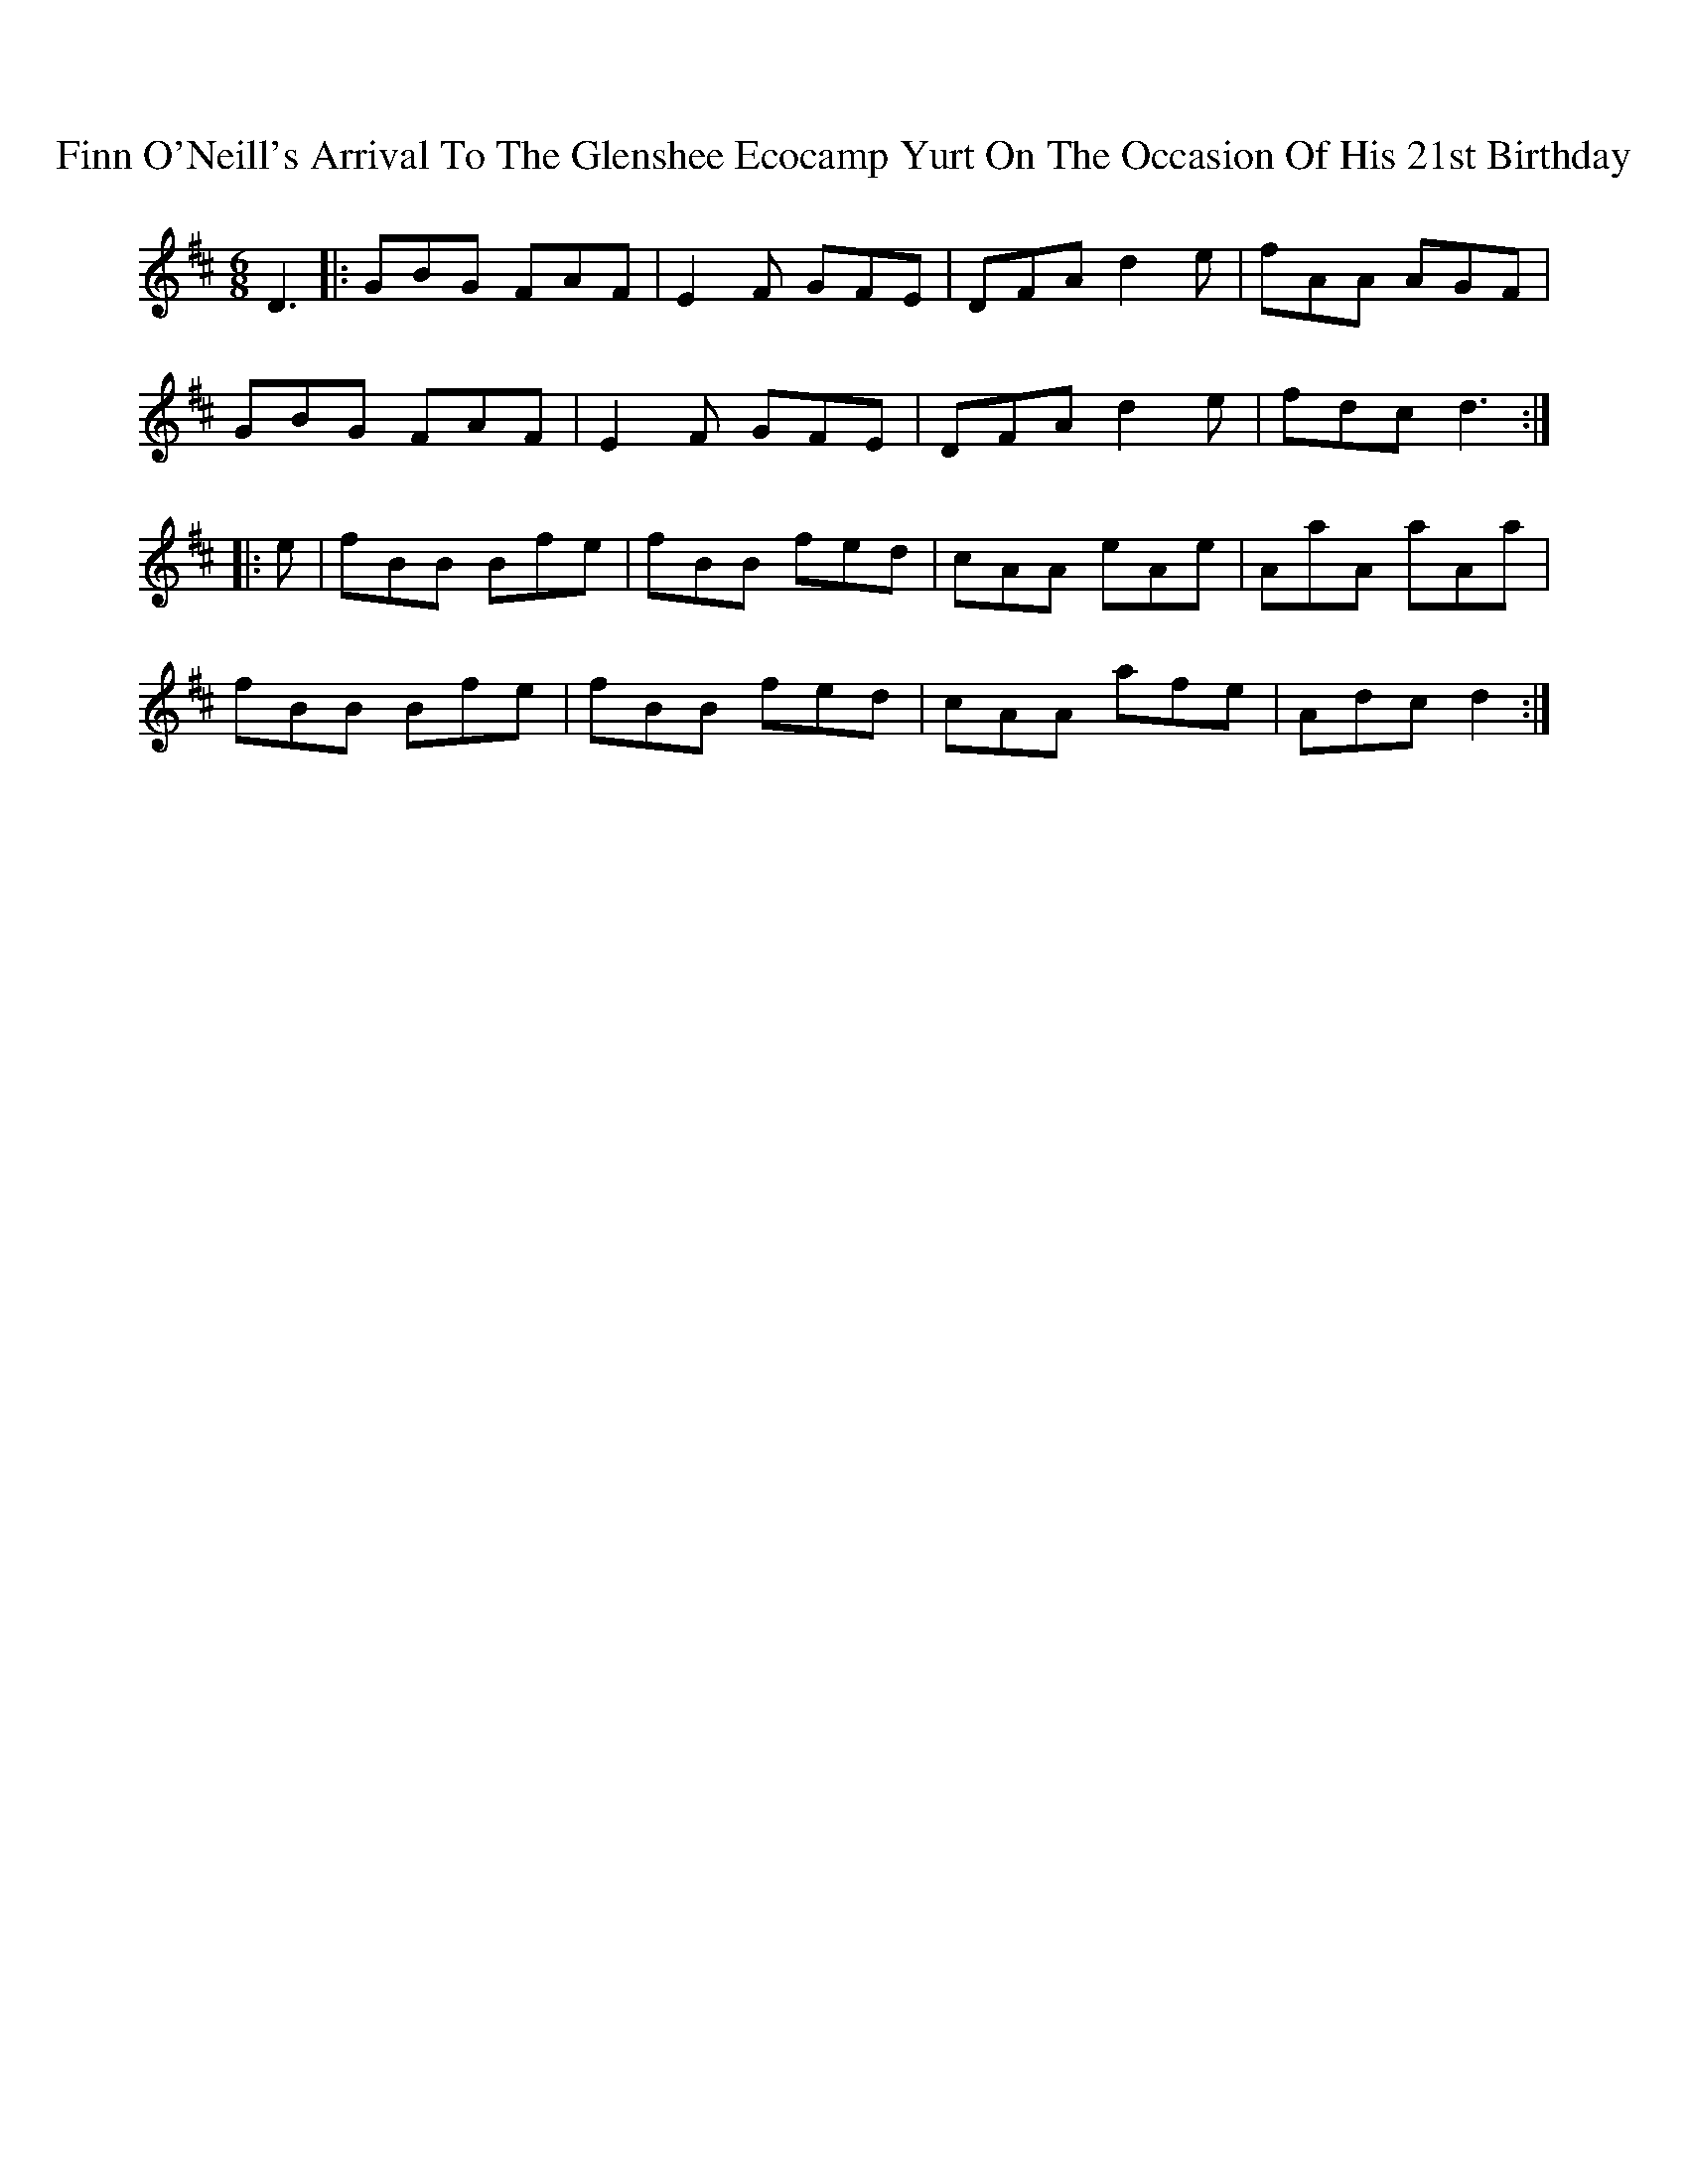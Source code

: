 X: 13057
T: Finn O'Neill's Arrival To The Glenshee Ecocamp Yurt On The Occasion Of His 21st Birthday
R: jig
M: 6/8
K: Dmajor
D3|:GBG FAF|E2F GFE|DFA d2e|fAA AGF|
GBG FAF|E2F GFE|DFA d2e|fdc d3:|
|:e|fBB Bfe|fBB fed|cAA eAe|AaA aAa|
fBB Bfe|fBB fed|cAA afe|Adc d2:|

